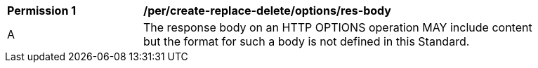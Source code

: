 [[per_create-replace-delete_options-res-body]]
[width="90%",cols="2,6a"]
|===
^|*Permission {counter:per-id}* |*/per/create-replace-delete/options/res-body*
^|A |The response body on an HTTP OPTIONS operation MAY include content but the format for such a body is not defined in this Standard.
|===
